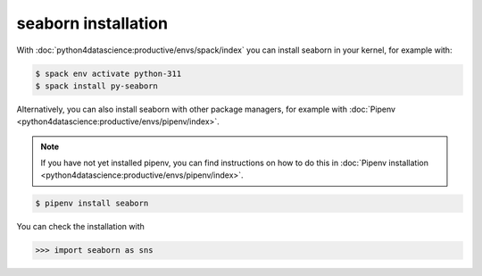 seaborn installation
====================

With :doc:`python4datascience:productive/envs/spack/index` you can install seaborn in your kernel, for example with:

.. code-block:: console

    $ spack env activate python-311
    $ spack install py-seaborn

Alternatively, you can also install seaborn with other package managers, for
example with :doc:`Pipenv <python4datascience:productive/envs/pipenv/index>`.

.. note::
   If you have not yet installed pipenv, you can find instructions on how to do
   this in :doc:`Pipenv installation
   <python4datascience:productive/envs/pipenv/index>`.

.. code-block:: console

    $ pipenv install seaborn

You can check the installation with

.. code-block:: pycon

    >>> import seaborn as sns
